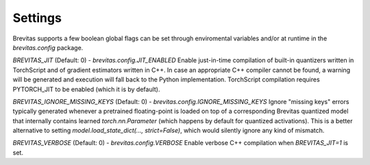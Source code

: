 ========
Settings 
========

Brevitas supports a few boolean global flags can be set through enviromental variables and/or at runtime in the `brevitas.config` package.

`BREVITAS_JIT` (Default: 0) - `brevitas.config.JIT_ENABLED`
Enable just-in-time compilation of built-in quantizers written in TorchScript and of gradient estimators written in C++. 
In case an appropriate C++ compiler cannot be found, a warning will be generated and execution will fall back to the Python implementation.
TorchScript compilation requires PYTORCH_JIT to be enabled (which it is by default).  

`BREVITAS_IGNORE_MISSING_KEYS` (Default: 0) - `brevitas.config.IGNORE_MISSING_KEYS`
Ignore "missing keys" errors typically generated whenever a pretrained floating-point is loaded on top of a corresponding Brevitas 
quantized model that internally contains learned `torch.nn.Parameter` (which happens by default for quantized activations).
This is a better alternative to setting `model.load_state_dict(..., strict=False)`, which would silently ignore any kind of mismatch.

`BREVITAS_VERBOSE` (Default: 0) - `brevitas.config.VERBOSE`
Enable verbose C++ compilation when `BREVITAS_JIT=1` is set.